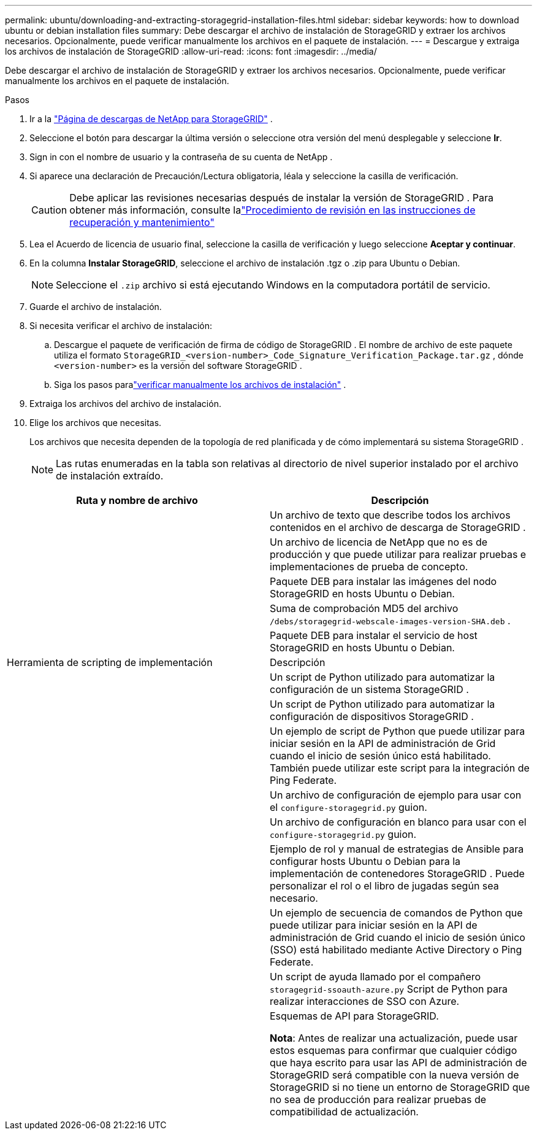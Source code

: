 ---
permalink: ubuntu/downloading-and-extracting-storagegrid-installation-files.html 
sidebar: sidebar 
keywords: how to download ubuntu or debian installation files 
summary: Debe descargar el archivo de instalación de StorageGRID y extraer los archivos necesarios. Opcionalmente, puede verificar manualmente los archivos en el paquete de instalación. 
---
= Descargue y extraiga los archivos de instalación de StorageGRID
:allow-uri-read: 
:icons: font
:imagesdir: ../media/


[role="lead"]
Debe descargar el archivo de instalación de StorageGRID y extraer los archivos necesarios. Opcionalmente, puede verificar manualmente los archivos en el paquete de instalación.

.Pasos
. Ir a la https://mysupport.netapp.com/site/products/all/details/storagegrid/downloads-tab["Página de descargas de NetApp para StorageGRID"^] .
. Seleccione el botón para descargar la última versión o seleccione otra versión del menú desplegable y seleccione *Ir*.
. Sign in con el nombre de usuario y la contraseña de su cuenta de NetApp .
. Si aparece una declaración de Precaución/Lectura obligatoria, léala y seleccione la casilla de verificación.
+

CAUTION: Debe aplicar las revisiones necesarias después de instalar la versión de StorageGRID . Para obtener más información, consulte lalink:../maintain/storagegrid-hotfix-procedure.html["Procedimiento de revisión en las instrucciones de recuperación y mantenimiento"]

. Lea el Acuerdo de licencia de usuario final, seleccione la casilla de verificación y luego seleccione *Aceptar y continuar*.
. En la columna *Instalar StorageGRID*, seleccione el archivo de instalación .tgz o .zip para Ubuntu o Debian.
+

NOTE: Seleccione el `.zip` archivo si está ejecutando Windows en la computadora portátil de servicio.

. Guarde el archivo de instalación.
. [[ubuntu-download-verification-package]]Si necesita verificar el archivo de instalación:
+
.. Descargue el paquete de verificación de firma de código de StorageGRID .  El nombre de archivo de este paquete utiliza el formato `StorageGRID_<version-number>_Code_Signature_Verification_Package.tar.gz` , dónde `<version-number>` es la versión del software StorageGRID .
.. Siga los pasos paralink:../ubuntu/download-files-verify.html["verificar manualmente los archivos de instalación"] .


. Extraiga los archivos del archivo de instalación.
. Elige los archivos que necesitas.
+
Los archivos que necesita dependen de la topología de red planificada y de cómo implementará su sistema StorageGRID .

+

NOTE: Las rutas enumeradas en la tabla son relativas al directorio de nivel superior instalado por el archivo de instalación extraído.



[cols="1a,1a"]
|===
| Ruta y nombre de archivo | Descripción 


| ./debs/LÉAME  a| 
Un archivo de texto que describe todos los archivos contenidos en el archivo de descarga de StorageGRID .



| ./debs/NLF000000.txt  a| 
Un archivo de licencia de NetApp que no es de producción y que puede utilizar para realizar pruebas e implementaciones de prueba de concepto.



| ./debs/storagegrid-webscale-images-versión-SHA.deb  a| 
Paquete DEB para instalar las imágenes del nodo StorageGRID en hosts Ubuntu o Debian.



| ./debs/storagegrid-webscale-images-versión-SHA.deb.md5  a| 
Suma de comprobación MD5 del archivo `/debs/storagegrid-webscale-images-version-SHA.deb` .



| ./debs/storagegrid-webscale-service-version-SHA.deb  a| 
Paquete DEB para instalar el servicio de host StorageGRID en hosts Ubuntu o Debian.



| Herramienta de scripting de implementación | Descripción 


| ./debs/configure-storagegrid.py  a| 
Un script de Python utilizado para automatizar la configuración de un sistema StorageGRID .



| ./debs/configure-sga.py  a| 
Un script de Python utilizado para automatizar la configuración de dispositivos StorageGRID .



| ./debs/storagegrid-ssoauth.py  a| 
Un ejemplo de script de Python que puede utilizar para iniciar sesión en la API de administración de Grid cuando el inicio de sesión único está habilitado.  También puede utilizar este script para la integración de Ping Federate.



| ./debs/configure-storagegrid.sample.json  a| 
Un archivo de configuración de ejemplo para usar con el `configure-storagegrid.py` guion.



| ./debs/configure-storagegrid.blank.json  a| 
Un archivo de configuración en blanco para usar con el `configure-storagegrid.py` guion.



| ./debs/extras/ansible  a| 
Ejemplo de rol y manual de estrategias de Ansible para configurar hosts Ubuntu o Debian para la implementación de contenedores StorageGRID .  Puede personalizar el rol o el libro de jugadas según sea necesario.



| ./debs/storagegrid-ssoauth-azure.py  a| 
Un ejemplo de secuencia de comandos de Python que puede utilizar para iniciar sesión en la API de administración de Grid cuando el inicio de sesión único (SSO) está habilitado mediante Active Directory o Ping Federate.



| ./debs/storagegrid-ssoauth-azure.js  a| 
Un script de ayuda llamado por el compañero `storagegrid-ssoauth-azure.py` Script de Python para realizar interacciones de SSO con Azure.



| ./debs/extras/esquemas-api  a| 
Esquemas de API para StorageGRID.

*Nota*: Antes de realizar una actualización, puede usar estos esquemas para confirmar que cualquier código que haya escrito para usar las API de administración de StorageGRID será compatible con la nueva versión de StorageGRID si no tiene un entorno de StorageGRID que no sea de producción para realizar pruebas de compatibilidad de actualización.

|===